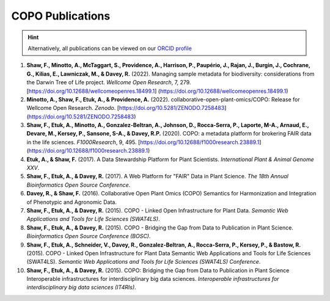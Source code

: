 .. _publications:

==================
COPO Publications
==================

.. hint::

    Alternatively, all publications can be viewed on our `ORCID profile <https://orcid.org/0009-0006-6259-5697>`__


#. **Shaw, F., Minotto, A., McTaggart, S., Providence, A., Harrison, P., Paupério, J., Rajan, J., Burgin, J.,
   Cochrane, G., Kilias, E., Lawniczak, M., & Davey, R.** (2022). Managing sample metadata for biodiversity:
   considerations from the Darwin Tree of Life project. *Wellcome Open Research*, 7, 279.
   [https://doi.org/10.12688/wellcomeopenres.18499.1] (https://doi.org/10.12688/wellcomeopenres.18499.1)

#. **Minotto, A., Shaw, F., Etuk, A., & Providence, A.** (2022). collaborative-open-plant-omics/COPO: Release for
   Wellcome Open Research. *Zenodo*. [https://doi.org/10.5281/ZENODO.7258483] (https://doi.org/10.5281/ZENODO.7258483)

#. **Shaw, F., Etuk, A., Minotto, A., Gonzalez-Beltran, A., Johnson, D., Rocca-Serra, P., Laporte, M-A., Arnaud, E.,
   Devare, M., Kersey, P., Sansone, S-A., & Davey, R.P.** (2020). COPO: a metadata platform for brokering FAIR data
   in the life sciences. *F1000Research*, 9, 495.
   [https://doi.org/10.12688/f1000research.23889.1] (https://doi.org/10.12688/f1000research.23889.1)

#. **Etuk, A., & Shaw, F.** (2017). A Data Stewardship Platform for Plant Scientists. *International Plant & Animal
   Genome XXV*.

#. **Shaw, F., Etuk, A., & Davey, R.** (2017). A Web Platform for "FAIR" Data in Plant Science. *The 18th Annual
   Bioinformatics Open Source Conference*.

#. **Davey, R., & Shaw, F.** (2016). Collaborative Open Plant Omics (COPO) Semantics for Harmonization and
   Integration of Phenotypic and Agronomic Data.

#. **Shaw, F., Etuk, A., & Davey, R.** (2015). COPO - Linked Open Infrastructure for Plant Data. *Semantic Web
   Applications and Tools for Life Sciences (SWAT4LS)*.

#. **Shaw, F., Etuk, A., & Davey, R.** (2015). COPO - Bridging the Gap from Data to Publication in Plant Science.
   *Bioinformatics Open Source Conference (BOSC)*.

#. **Shaw, F., Etuk, A., Schneider, V., Davey, R., Gonzalez-Beltran, A., Rocca-Serra, P., Kersey, P., & Bastow, R.**
   (2015). COPO - Linked Open Infrastructure for Plant Data Semantic Web Applications and Tools for Life Sciences
   (SWAT4LS). *Semantic Web Applications and Tools for Life Sciences (SWAT4LS) Conference*.

#. **Shaw, F., Etuk, A., & Davey, R.** (2015). COPO: Bridging the Gap from Data to Publication in Plant Science
   Interoperable infrastructures for interdisciplinary big data sciences. *Interoperable infrastructures for
   interdisciplinary big data sciences (IT4RIs)*.